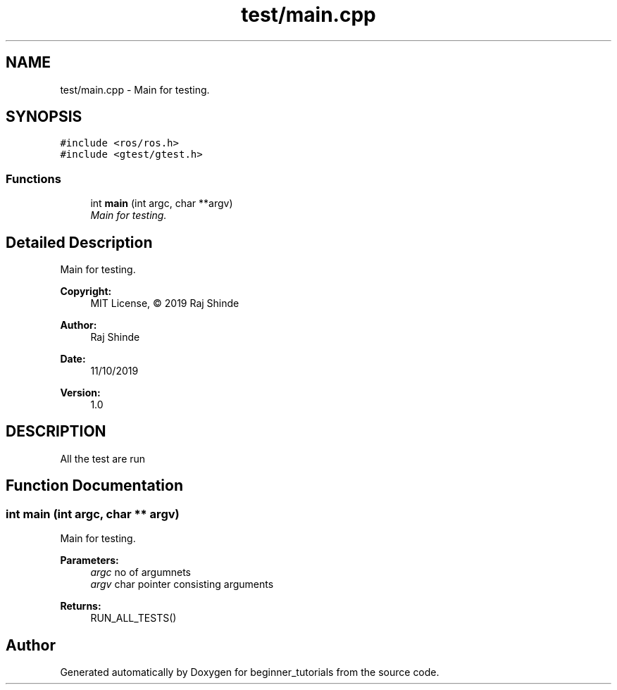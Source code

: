 .TH "test/main.cpp" 3 "Mon Nov 11 2019" "Version 1.0" "beginner_tutorials" \" -*- nroff -*-
.ad l
.nh
.SH NAME
test/main.cpp \- Main for testing\&.  

.SH SYNOPSIS
.br
.PP
\fC#include <ros/ros\&.h>\fP
.br
\fC#include <gtest/gtest\&.h>\fP
.br

.SS "Functions"

.in +1c
.ti -1c
.RI "int \fBmain\fP (int argc, char **argv)"
.br
.RI "\fIMain for testing\&. \fP"
.in -1c
.SH "Detailed Description"
.PP 
Main for testing\&. 


.PP
\fBCopyright:\fP
.RS 4
MIT License, © 2019 Raj Shinde
.RE
.PP
\fBAuthor:\fP
.RS 4
Raj Shinde 
.RE
.PP
\fBDate:\fP
.RS 4
11/10/2019 
.RE
.PP
\fBVersion:\fP
.RS 4
1\&.0 
.RE
.PP
.SH "DESCRIPTION"
.PP
All the test are run 
.SH "Function Documentation"
.PP 
.SS "int main (int argc, char ** argv)"

.PP
Main for testing\&. 
.PP
\fBParameters:\fP
.RS 4
\fIargc\fP no of argumnets 
.br
\fIargv\fP char pointer consisting arguments 
.RE
.PP
\fBReturns:\fP
.RS 4
RUN_ALL_TESTS() 
.RE
.PP

.SH "Author"
.PP 
Generated automatically by Doxygen for beginner_tutorials from the source code\&.
